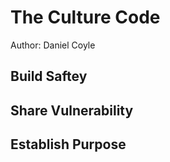 * The Culture Code
Author: Daniel Coyle

** Build Saftey

** Share Vulnerability

** Establish Purpose
